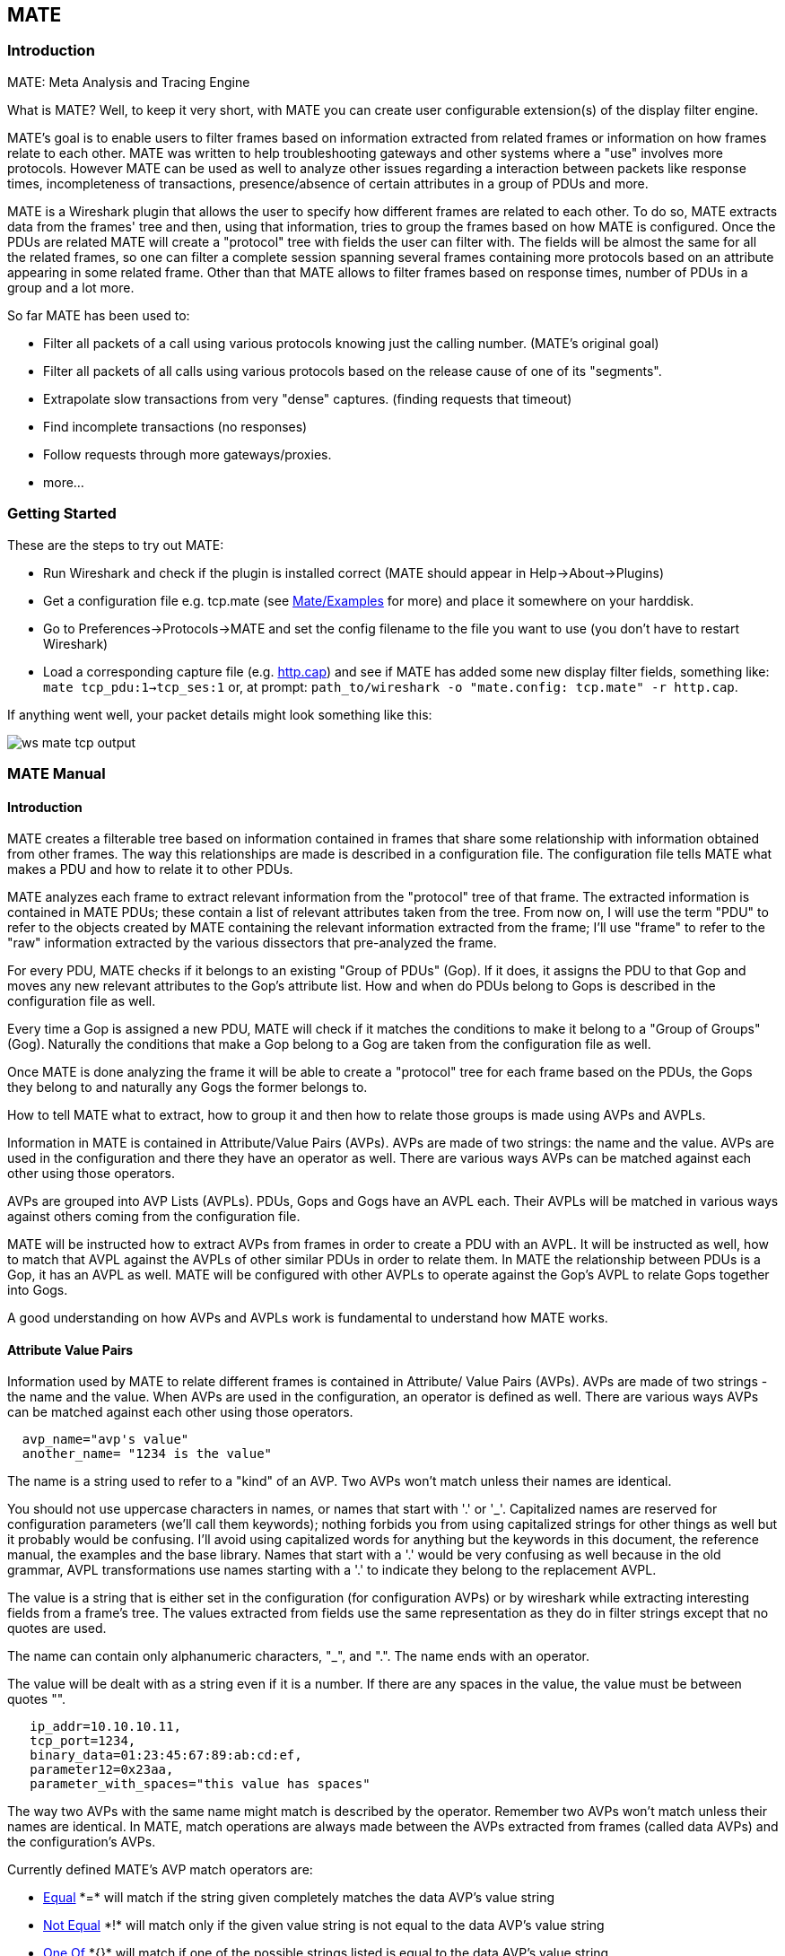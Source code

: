 [[ChMate]]

== MATE

[[ChMateIntroduction]]

=== Introduction

MATE: Meta Analysis and Tracing Engine

What is MATE? Well, to keep it very short, with MATE you can create user
configurable extension(s) of the display filter engine.

MATE's goal is to enable users to filter frames based on information extracted
from related frames or information on how frames relate to each other. MATE
was written to help troubleshooting gateways and other systems where a "use"
involves more protocols. However MATE can be used as well to analyze other
issues regarding a interaction between packets like response times,
incompleteness of transactions, presence/absence of certain attributes in a
group of PDUs and more.

MATE is a Wireshark plugin that allows the user to specify how different
frames are related to each other. To do so, MATE extracts data from the frames'
tree and then, using that information, tries to group the frames based on how
MATE is configured. Once the PDUs are related MATE will create a "protocol"
tree with fields the user can filter with. The fields will be almost the same
for all the related frames, so one can filter a complete session spanning
several frames containing more protocols based on an attribute appearing in
some related frame. Other than that MATE allows to filter frames based on
response times, number of PDUs in a group and a lot more.

So far MATE has been used to:

* Filter all packets of a call using various protocols knowing just the
calling number. (MATE's original goal)
* Filter all packets of all calls using various protocols based on the release
cause of one of its "segments".
* Extrapolate slow transactions from very "dense" captures. (finding requests
that timeout)
* Find incomplete transactions (no responses)
* Follow requests through more gateways/proxies.
* more...

[[ChMateGettingStarted]]

=== Getting Started

These are the steps to try out MATE:

* Run Wireshark and check if the plugin is installed correct (MATE should
appear in Help->About->Plugins)
* Get a configuration file e.g. tcp.mate (see
https://wiki.wireshark.org/Mate/Examples[Mate/Examples] for more) and place it
somewhere on your harddisk.
* Go to Preferences->Protocols->MATE and set the config filename to the file
you want to use (you don't have to restart Wireshark)
* Load a corresponding capture file (e.g.
https://wiki.wireshark.org/SampleCaptures/http.cap[http.cap]) and see if MATE
has added some new display filter fields, something like: `mate tcp_pdu:1->tcp_ses:1`
or, at prompt: `path_to/wireshark -o "mate.config: tcp.mate" -r http.cap`.

If anything went well, your packet details might look something like this:

image::wsug_graphics/ws-mate-tcp-output.png[]

[[ChMateManual]]

=== MATE Manual

==== Introduction

MATE creates a filterable tree based on information contained in frames that
share some relationship with information obtained from other frames. The way
this relationships are made is described in a configuration file. The
configuration file tells MATE what makes a PDU and how to relate it to other
PDUs.

MATE analyzes each frame to extract relevant information from the "protocol"
tree of that frame. The extracted information is contained in MATE PDUs;
these contain a list of relevant attributes taken from the tree. From now on, I
will use the term "PDU" to refer to the objects created by MATE containing the
relevant information extracted from the frame; I'll use "frame" to refer to the
"raw" information extracted by the various dissectors that pre-analyzed the frame.

For every PDU, MATE checks if it belongs to an existing "Group of PDUs" (Gop).
If it does, it assigns the PDU to that Gop and moves any new relevant attributes
to the Gop's attribute list. How and when do PDUs belong to Gops is described
in the configuration file as well.

Every time a Gop is assigned a new PDU, MATE will check if it matches the
conditions to make it belong to a "Group of Groups" (Gog). Naturally the
conditions that make a Gop belong to a Gog are taken from the configuration
file as well.

Once MATE is done analyzing the frame it will be able to create a "protocol"
tree for each frame based on the PDUs, the Gops they belong to and naturally any
Gogs the former belongs to.

How to tell MATE what to extract, how to group it and then how to relate those
groups is made using AVPs and AVPLs.

Information in MATE is contained in Attribute/Value Pairs (AVPs). AVPs are made
of two strings: the name and the value. AVPs are used in the configuration and
there they have an operator as well. There are various ways AVPs can be matched
against each other using those operators.

AVPs are grouped into AVP Lists (AVPLs). PDUs, Gops and Gogs have an AVPL each.
Their AVPLs will be matched in various ways against others coming from the
configuration file.

MATE will be instructed how to extract AVPs from frames in order to create a PDU
with an AVPL. It will be instructed as well, how to match that AVPL against the
AVPLs of other similar PDUs in order to relate them. In MATE the relationship
between PDUs is a Gop, it has an AVPL as well. MATE will be configured with other
AVPLs to operate against the Gop's AVPL to relate Gops together into Gogs.

A good understanding on how AVPs and AVPLs work is fundamental to understand how
MATE works.

[[AVP]]
==== Attribute Value Pairs

Information used by MATE to relate different frames is contained in Attribute/
Value Pairs (AVPs). AVPs are made of two strings - the name and the value. When
AVPs are used in the configuration, an operator is defined as well. There are
various ways AVPs can be matched against each other using those operators.

----
  avp_name="avp's value"
  another_name= "1234 is the value"
----

The name is a string used to refer to a "kind" of an AVP. Two AVPs won't match
unless their names are identical.

You should not use uppercase characters in names, or names that start with '.' or
'_'. Capitalized names are reserved for configuration parameters (we'll call them
keywords); nothing forbids you from using capitalized strings for other things as
well but it probably would be confusing. I'll avoid using capitalized words for
anything but the keywords in this document, the reference manual, the examples
and the base library. Names that start with a '.' would be very confusing as well
because in the old grammar, AVPL transformations use names starting with a '.' to
indicate they belong to the replacement AVPL.

The value is a string that is either set in the configuration (for configuration
AVPs) or by wireshark while extracting interesting fields from a frame's tree.
The values extracted from fields use the same representation as they do in filter
strings except that no quotes are used.

The name can contain only alphanumeric characters, "_", and ".". The name ends
with an operator.

The value will be dealt with as a string even if it is a number. If there are
any spaces in the value, the value must be between quotes "".

----
   ip_addr=10.10.10.11,
   tcp_port=1234,
   binary_data=01:23:45:67:89:ab:cd:ef,
   parameter12=0x23aa,
   parameter_with_spaces="this value has spaces"
----

The way two AVPs with the same name might match is described by the operator.
Remember two AVPs won't match unless their names are identical. In MATE, match
operations are always made between the AVPs extracted from frames (called data
AVPs) and the configuration's AVPs.

Currently defined MATE's AVP match operators are:

* <<Equal,Equal>> +*=*+ will match if the string given completely matches the data
AVP's value string
* <<NotEqual,Not Equal>> +*!*+ will match only if the given value string is not equal to
the data AVP's value string
* <<OneOf,One Of>> +*{}*+ will match if one of the possible strings listed is equal to
the data AVP's value string
* <<StartsWith,Starts With>> +*^*+ will match if the string given matches the first
characters of the data AVP's value string
* <<EndsWith,Ends With>> +*$*+ will match if the string given matches the last characters
of the data AVP's value string
* <<Contains,Contains>> +*~*+ will match if the string given matches any substring of the
data AVP's value string
* <<LowerThan,Lower Than>> +*<*+ will match if the data AVP's value string is semantically
lower than the string given
* <<HigherThan,Higher Than>> +*>*+ will match if the data AVP's value string is semantically
higher than the string given
* <<Exists,Exists>> +*?*+ (the ? can be ommited) will match as far as a data AVP of the
given name exists

==== AVP lists

An AVPL is a set of diverse AVPs that can be matched against other AVPLs. Every
PDU, Gop and Gog has an AVPL that contains the information regarding it. The
rules that MATE uses to group Pdus and Gops are AVPL operations.

There will never be two identical AVPs in a given AVPL. However, we can have
more than one AVP with the same name in an AVPL as long as their values are
different.

Some AVPL examples:
----
  ( addr=10.20.30.40, addr=192.168.0.1, tcp_port=21, tcp_port=32534, user_cmd=PORT, data_port=12344, data_addr=192.168.0.1 )
  ( addr=10.20.30.40, addr=192.168.0.1, channel_id=22:23, message_type=Setup, calling_number=1244556673 )
  ( addr=10.20.30.40, addr=192.168.0.1, ses_id=01:23:45:67:89:ab:cd:ef )
  ( user_id=pippo, calling_number=1244556673, assigned_ip=10.23.22.123 )
----

In MATE there are two types of AVPLs:

* data AVPLs that contain information extracted from frames.
* operation AVPLs that come from the configuration and are used to tell MATE how
to relate items based on their data AVPLs.

Data AVPLs can be operated against operation AVPLs in various ways:

* <<Loose,Loose Match>>: Will match if at least one of the AVPs of each AVPL
match. If it matches it will return an AVPL containing all AVPs from the operand
AVPL that did match the operator's AVPs.
* <<Every,"Every" Match>>: Will match if none of the AVPs of the operator AVPL
fails to match a present AVP in the operand AVPL, even if not all of the
operator's AVPs have a match. If it matches it will return an AVPL containing
all AVPs from the operand AVPL that did match one AVP in the operator AVPL.
* <<Strict,Strict Match>>: Will match if and only if every one of the operator's
AVPs have at least one match in the operand AVPL. If it matches it will return
an AVPL containing the AVPs from the operand that matched.
* There's also a <<Merge,Merge>> operation that is to be performed between AVPLs
where all the AVPs that don't exist in the operand AVPL but exist in the operand
will be added to the operand AVPL.
* Other than that there are <<Transform,Transformations>> - a combination
of a match AVPL and an AVPL to merge.

==== MATE Analysis

MATE's analysis of a frame is performed in three phases:

* In the first phase, MATE attempts to extract a MATE Pdu from the frame's
protocol tree. MATE will create a Pdu if MATE's config has a +Pdu+ declaration
whose +Proto+ is contained in the frame.

* In the second phase, if a Pdu has been extracted from the frame, MATE will try
to group it to other Pdus into a Gop (Group of Pdus) by matching the key
criteria given by a +Gop+ declaration. If there is no Gop yet with the key
criteria for the Pdu, MATE will try to create a new Gop for it if it matches the
+Start+ criterium given in the Gop declaration.

* In the third phase, if there's a Gop for the Pdu, MATE will try to group this
Gop with other Gops into a Gog (Group of Groups) using the criteria given by the
+Member+ criteria of a Gog declaration.

image::wsug_graphics/ws-mate-analysis.png[]

The extraction and matching logic comes from MATE's configuration; MATE's
configuration file is declared by the +mate.config+ preference. By default it is
an empty string which means: do not configure MATE.

The config file tells MATE what to look for in frames; How to make PDUs out of
it; How will PDUs be related to other similar PDUs into Gops; And how Gops
relate into Gogs.

The MATE configuration file is a list of declarations. There are 4 types of
declarations: +Transform+, +Pdu+, +Gop+ and +Gog+.

===== Mate's PDU's

MATE will look in the tree of every frame to see if there is useful data to
extract, and if there is, it will create one or more PDU objects containing the
useful information.

The first part of MATE's analysis is the "PDU extraction"; there are various
"Actions" that are used to instruct MATE what has to be extracted from the
current frame's tree into MATE's PDUs.

====== PDU data extraction

MATE will make a Pdu for each different proto field of Proto type present in the
frame. MATE will fetch from the field's tree those fields that are defined in
the <<Pdu>> declaration whose initial offset in the frame is within the
boundaries of the current Proto and those of the given Transport and Payload
statements.

----
Pdu dns_pdu Proto dns Transport ip {
    Extract addr From ip.addr;
    Extract dns_id From dns.id;
    Extract dns_resp From dns.flags.response;
};
----
MATE will make a Pdu for each different proto field of Proto type present in the
frame. MATE will fetch from the field's tree those fields that are defined in
the <<Pdu>> AVPL whose initial offset in the frame is within the boundaries of
the current Proto and those of the various assigned Transports.

image::wsug_graphics/ws-mate-dns_pane.png[]

Once MATE has found a +Proto+ field for which to create a Pdu from the frame it
will move backwards in the frame looking for the respective +Transport+ fields.
After that it will create AVPs named as each of those given in the rest of the
AVPL for every instance of the fields declared as its values.

image::wsug_graphics/ws-mate-dns_pdu.png[]

Sometimes we need information from more than one +Transport+ protocol. In that
case MATE will check the frame looking backwards to look for the various
+Transport+ protocols in the given stack. MATE will choose only the closest
transport boundary per "protocol" in the frame.

This way we'll have all Pdus for every +Proto+ that appears in a frame match its
relative transports.

----
Pdu isup_pdu Proto isup Transport mtp3/ip {
        Extract m3pc From mtp3.dpc;
        Extract m3pc From mtp3.opc;
        Extract cic From isup.cic;
        Extract addr From ip.addr;
        Extract isup_msg From isup.message_type;
};
----

image::wsug_graphics/ws-mate-isup_over_mtp3_over_ip.png[]

This allows to assign the right +Transport+ to the Pdu avoiding duplicate
transport protocol entries (in case of tunneled ip over ip for example).

----
Pdu ftp_pdu Proto ftp Transport tcp/ip {
        Extract addr From ip.addr;
        Extract port From tcp.port;
        Extract ftp_cmd From ftp.command;
};
----

image::wsug_graphics/ws-mate-ftp_over_gre.png[]

Other than the mandatory +Transport+ there is also an optional +Payload+
statement, which works pretty much as +Transport+ but refers to elements after
the +Proto+'s range. It is useful in those cases where the payload protocol
might not appear in a Pdu but nevertheless the Pdu belongs to the same category.

----
Pdu mmse_over_http_pdu Proto http Transport tcp/ip {

        Payload mmse;

        Extract addr From ip.addr;
        Extract port From tcp.port;
        Extract method From http.request.method;
        Extract content From http.content_type;
        Extract http_rq From http.request;
        Extract resp From http.response.code;
        Extract host From http.host;
        Extract trx From mmse.transaction_id;
        Extract msg_type From mmse.message_type;
        Extract notify_status From mmse.status;
        Extract send_status From mmse.response_status;
};
----

image::wsug_graphics/ws-mate-mmse_over_http.png[]

====== Conditions on which to create PDUs

There might be cases in which we won't want MATE to create a PDU unless some of
its extracted attributes meet or do not meet some criteria. For that we use the
+Criteria+ statements of the +Pdu+ declarations.

----
Pdu isup_pdu Proto isup Transport mtp3/ip {
    ...

   // MATE will create isup_pdu PDUs only when there is not a point code '1234'
   Criteria Reject Strict (m3pc=1234);
};

Pdu ftp_pdu Proto ftp Transport tcp/ip {
    ...

    // MATE will create ftp_pdu PDUs only when they go to port 21 of our ftp_server
    Criteria Accept Strict (addr=10.10.10.10, port=21);
};
----

The +Criteria+ statement is given an action (+Accept+ or +Reject+), a match mode
(+Strict+, +Loose+ or +Every+) and an AVPL against which to match the currently
extracted one.

====== Transforming the attributes of a PDU

Once the fields have been extracted into the Pdu's AVPL, MATE will apply any
declared transformation to it. The way transforms are applied and how they work
is described later on. However it's useful to know that once the AVPL for the
Pdu is created, it may be transformed before being analyzed. That way we can
massage the data to simplify the analysis.

====== MATE's PDU tree

Every successfully created Pdu will add a MATE tree to the frame dissection. If
the Pdu is not related to any Gop, the tree for the Pdu will contain just the
Pdu's info, if it is assigned to a Gop, the tree will also contain the Gop items,
and the same applies for the Gog level.

----
mate dns_pdu:1
    dns_pdu: 1
        dns_pdu time: 3.750000
        dns_pdu Attributes
            dns_resp: 0
            dns_id: 36012
            addr: 10.194.4.11
            addr: 10.194.24.35
----

The Pdu's tree contains some filterable fields

* +*mate.dns_pdu*+ will contain the number of the "dns_pdu" Pdu
* +*mate.dns_pdu.RelativeTime*+ will contain the time passed since the beginning
of the capture in seconds
* the tree will contain the various attributes of the Pdu as well, these will
all be strings (to be used in filters as "10.0.0.1", not as 10.0.0.1)
** mate.dns_pdu.dns_resp
** mate.dns_pdu.dns_id
** mate.dns_pdu.addr

===== Grouping Pdus together (Gop)

Once MATE has created the Pdus it passes to the Pdu analysis phase. During the
PDU analysis phase MATE will try to group Pdus of the same type into 'Groups of
Pdus' (aka *Gop*s) and copy some AVPs from the Pdu's AVPL to the Gop's AVPL.

image::wsug_graphics/ws-mate-pdu_analysis.png[]

====== What can belong to a Gop

Given a Pdu, the first thing MATE will do is to check if there is any Gop
declaration in the configuration for the given Pdu type. If so, it will use its
+*Match*+ AVPL to match it against the Pdu's AVPL; if they don't match, the
analysis phase is done. If there is a match, the AVPL is the Gop's candidate key
which will be used to search the Gop's index for the Gop to which to assign
the current PDU. If there is no such Gop and this Pdu does not match the
+*Start*+ criteria of a Gop declaration for the Pdu type, the Pdu will remain
unassigned and only the analysis phase will be done.

----
Gop ftp_ses On ftp_pdu Match (addr, addr, port, port);
Gop dns_req On dns_pdu Match (addr, addr, dns_id);
Gop isup_leg On isup_pdu Match (m3pc, m3pc, cic);
----

====== Start of a Gop

If there was a match, the candidate key will be used to search the Gop's index
to see if there is already a Gop matching the Gop's key the same way. If there
is such a match in the Gops collection, and the PDU doesn't match the +*Start*+
AVPL for its kind, the PDU will be assigned to the matching Gop. If it is a
+*Start*+ match, MATE will check whether or not that Gop has been already
stopped. If the Gop has been stopped, a new Gop will be created and will replace
the old one in the Gop's index.

----
Gop ftp_ses On ftp_pdu Match (addr, addr, port, port) {
    Start (ftp_cmd=USER);
};

Gop dns_req On dns_pdu Match (addr, addr, dns_id) {
    Start (dns_resp=0);
};

Gop isup_leg On isup_pdu Match (m3pc, m3pc, cic) {
    Start (isup_msg=1);
};
----

If no +*Start*+ is given for a Gop, a Pdu whose AVPL matches an existing Gog's
key will act as the start of a Gop.

====== What goes into the Gop's AVPL

Once we know a Gop exists and the Pdu has been assigned to it, MATE will copy
into the Gop's AVPL all the attributes matching the key plus any AVPs of the
Pdu's AVPL matching the +*Extra*+ AVPL.

----
Gop ftp_ses On ftp_pdu Match (addr, addr, port, port) {
    Start (ftp_cmd=USER);
    Extra (pasv_prt, pasv_addr);
};

Gop isup_leg On isup_pdu Match (m3pc, m3pc, cic) {
    Start (isup_msg=1);
    Extra (calling, called);
};
----

====== End of a Gop

Once the Pdu has been assigned to the Gop, MATE will check whether or not the
Pdu matches the +*Stop*+, if it happens, MATE will mark the Gop as stopped. Even
after stopped, a Gop may get assigned new Pdus matching its key, unless such
Pdu matches +*Start*+. If it does, MATE will instead create a new Gop starting
with that Pdu.

----
Gop ftp_ses On ftp_pdu Match (addr, addr, port, port) {
    Start (ftp_cmd=USER);
    Stop (ftp_cmd=QUIT); // The response to the QUIT command will be assigned to the same Gop
    Extra (pasv_prt, pasv_addr);
};

Gop dns_req On dns_pdu Match (addr, addr, dns_id) {
    Start (dns_resp=0);
    Stop (dns_resp=1);
};

Gop isup_leg On isup_pdu Match (m3pc, m3pc, cic) {
    Start (isup_msg=1); // IAM
    Stop (isup_msg=16); // RLC
    Extra (calling, called);
};
----

If no +*Stop*+ criterium is stated for a given Gop, the Gop will be stopped as
soon as it is created. However, as with any other Gop, Pdus matching the Gop's
key will still be assigned to the Gop unless they match a +*Start*+ condition,
in which case a new Gop using the same key will be created.

===== Gop's tree

For every frame containing a Pdu that belongs to a Gop, MATE will create a tree
for that Gop.

The example below represents the tree created by the +dns_pdu+ and +dns_req+
examples.

----
...
mate dns_pdu:6->dns_req:1
    dns_pdu: 6
        dns_pdu time: 2.103063
        dns_pdu time since begining of Gop: 2.103063
        dns_req: 1
            dns_req Attributes
                dns_id: 36012
                addr: 10.194.4.11
                addr: 10.194.24.35
            dns_req Times
                dns_req start time: 0.000000
                dns_req hold time: 2.103063
                dns_req duration: 2.103063
            dns_req number of PDUs: 2
                Start PDU: in frame 1
                Stop PDU: in frame 6 (2.103063 : 2.103063)
        dns_pdu Attributes
            dns_resp: 1
            dns_id: 36012
            addr: 10.194.4.11
            addr: 10.194.24.35
----

Other than the pdu's tree, this one contains information regarding the
relationship between the Pdus that belong to the Gop. That way we have:

* mate.dns_req which contains the id of this dns_req Gop. This will be present
in frames that belong to dns_req Gops.
* mate.dns_req.dns_id and mate.dns_req.addr which represent the values of the
attributes copied into the Gop.
* the timers of the Gop
** mate.dns_req.StartTime time (in seconds) passed since beginning of capture
until Gop's start.
** mate.dns_req.Time time passed between the start Pdu and the stop Pdu assigned
to this Gop (only created if a Stop criterion has been declared for the Gop and
a matching Pdu has arrived).
** mate.dns_req.Duration time passed between the start Pdu and the last Pdu
assigned to this Gop.
* mate.dns_req.NumOfPdus the number of Pdus that belong to this Gop
** a filterable list of frame numbers of the pdus of this Gop

====== Gop's timers

Note that there are two "timers" for a Gop:

* *Time*, which is defined only for Gops that have been Stopped, and gives the
time passed between the +*Start*+ and the +*Stop*+ Pdus.
* *Duration*, which is defined for every Gop regardles of its state, and give
the time passed between its +*Start*+ Pdu and the last Pdu that was assigned to
that Gop.

So:

* we can filter for Pdus that belong to Gops that have been Stopped with
*mate.xxx.Time*
* we can filter for Pdus that belong to unstopped Gops with *mate.xxx &&
mate.xxx.Time*
* we can filter for Pdus that belong to stopped Gops using *mate.xxx.Duration*
* we can filter for Pdus that belong to Gops that have taken more (or less) time
that 0.5s to complete with *mate.xxx.Time > 0.5* (you can try these also as
color filters to find out when response times start to grow)

===== Grouping Gops together (Gog)

When Gops are created, or whenever their AVPL changes, Gops are (re)analyzed to
check if they match an existent group of groups (Gog) or can create a new one.
The Gop analysis is divided into two phases. In the first phase, the still
unassigned Gop is checked to verify whether it belongs to an already existing
Gog or may create a new one. The second phase eventually checks the Gog and
registers its keys in the Gogs index.

image::wsug_graphics/ws-mate-gop_analysis.png[]

There are several reasons for the author to believe that this feature needs to
be reimplemented, so probably there will be deep changes in the way this is done
in the near future. This section of the documentation reflects the version of
MATE as of wireshark 0.10.9; in future releases this will change.

====== Declaring a Group Of Groups

The first thing we have to do configuring a Gog is to tell MATE that it exists.

----
Gog web_use {
   ...
};
----

====== Telling MATE what could be a Gog member

Then we have to tell MATE what to look for a match in the candidate Gops.

----
Gog web_use {
    Member http_ses (host);
    Member dns_req (host);
};
----

====== Getting interesting data into the Gop

Most often, also other attributes than those used for matching would be
interesting. In order to copy from Gop to Gog other interesting attributes, we
might use +*Extra*+ like we do for Gops.

----
Gog web_use {
    ...
    Extra (cookie);
};
----

====== Gog's tree

----
mate http_pdu:4->http_req:2->http_use:1
    http_pdu: 4
        http_pdu time: 1.309847
        http_pdu time since begining of Gop: 0.218930
        http_req: 2
            ... (the gop's tree for http_req: 2) ..
        http_use: 1
            http_use Attributes
                host: www.example.com
            http_use Times
                http_use start time: 0.000000
                http_use duration: 1.309847
            number of GOPs: 3
                dns_req: 1
                    ... (the gop's tree for dns_req: 1) ..
                http_req: 1
                    ... (the gop's tree for http_req: 1) ..
                http_req of current frame: 2
----

We can filter on:

* *mate.http_use.Duration* time elapsed between the first frame of a Gog and the last one assigned to it.
* the attributess passed to the Gog
** *mate.http_use.host*

===== AVPL Transforms

A Transform is a sequence of Match rules optionally completed with modification
of the match result by an additional AVPL. Such modification may be an Insert
(merge) or a Replace. Transforms can be used as helpers to manipulate an item's
AVPL before it is processed further. They come to be very helpful in several
cases.

====== Syntax

AVPL Transformations are declared in the following way:

----
 Transform name {
   Match [Strict|Every|Loose] match_avpl [Insert|Replace] modify_avpl ;
   ...
 };
----

The *name* is the handle to the AVPL transformation. It is used to refer to the
transform when invoking it later.

The +*Match*+ declarations instruct MATE what and how to match against the data
AVPL and how to modify the data AVPL if the match succeeds. They will be
executed in the order they appear in the config file whenever they are invoked.

The optional match mode qualifier (+*Strict*+, +*Every*+, or +*Loose*+) is used
to choose the match mode as explained above; +*Strict*+ is a default value which
may be omitted.

The optional modification mode qualifier instructs MATE how the modify AVPL
should be used:

* the default value +*Insert*+ (which may be omitted) causes the +*modify_avpl*+
to be *merged* to the existing data AVPL,
* the +*Replace*+ causes all the matching AVPs from the data AVPL to be
*replaced* by the +*modify_avpl*+.

The +*modify_avpl*+ may be an empty one; this comes useful in some cases for
both +*Insert*+ and +*Replace*+ modification modes.

Examples:

----
 Transform insert_name_and {
   Match Strict (host=10.10.10.10, port=2345) Insert (name=JohnDoe);
};
----

adds name=JohnDoe to the data AVPL if it contains host=10.10.10.10 *and*
port=2345

----
Transform insert_name_or {
   Match Loose (host=10.10.10.10, port=2345) Insert (name=JohnDoe);
};
----

adds name=JohnDoe to the data AVPL if it contains host=10.10.10.10 *or*
port=2345

----
Transform replace_ip_address {
   Match (host=10.10.10.10) Replace (host=192.168.10.10);
};
----

replaces the original host=10.10.10.10 by host=192.168.10.10

----
Transform add_ip_address {
   Match (host=10.10.10.10) (host=192.168.10.10);
};
----

adds (inserts) host=192.168.10.10 to the AVPL, keeping the original
host=10.10.10.10 in it too

----
 Transform replace_may_be_surprising {
   Match Loose (a=aaaa, b=bbbb) Replace (c=cccc, d=dddd);
 };
----

gives the following results:

* (a=aaaa, b=eeee) gets transformed to (b=eeee, c=cccc, d=dddd) because a=aaaa
did match so it got replaced while b=eeee did not match so it has been left
intact,
* (a=aaaa, b=bbbb) gets transformed to (c=cccc, d=dddd) because both a=aaaa and
b=bbbb did match.

====== Usage

Once declared, Transforms can be added to the declarations of PDUs, Gops or
Gogs. This is done by adding the +*Transform name_list*+ statement to the
declaration:

----
Pdu my_proto_pdu Proto my_proto Transport ip {
    Extract addr From ip.addr;
    ...
    Transform my_pdu_transform[, other_pdu_transform[, yet_another_pdu_transform]];
};
----

* In case of PDU, the list of transforms is applied against the PDU's AVPL
after its creation.
* In case of Gop and Gog, the list of transforms is applied against their
respective AVPLs when they are created and every time they change.

===== Operation

image::wsug_graphics/ws-mate-transform.png[]

* A list of previously declared Transforms may be given to every Item (Pdu, Gop,
or Gog), using the Transform statement.
* Every time the AVPL of an item changes, it will be operated against *all* the
Transforms on the list given to that item. The Transforms on the list are
applied left to right.
* Inside each of the Transforms, the item's AVPL will be operated against the
Transform's Match clauses starting from the topmost one, until all have been
tried or until one of them succeeds.

MATE's Transforms can be used for many different things, like:

====== Multiple Start/Stop conditions for a Gop

Using +*Transforms*+ we can add more than one start or stop condition to a Gop.

----
Transform start_cond {
  Match (attr1=aaa,attr2=bbb) (msg_type=start);
  Match (attr3=www,attr2=bbb) (msg_type=start);
  Match (attr5^a) (msg_type=stop);
  Match (attr6$z) (msg_type=stop);
};

Pdu pdu ... {
  ...
  Transform start_cond;
}

Gop gop ... {
  Start (msg_type=start);
  Stop (msg_type=stop);
  ...
}
----

====== Marking Gops and Gogs to filter them easily

----
Transform marks {
  Match (addr=10.10.10.10, user=john) (john_at_host);
  Match (addr=10.10.10.10, user=tom) (tom_at_host);
}

...

Gop my_gop ... {
  ...
  Transform marks;
}
----

After that we can use a display filter *mate.gop.john_at_host* or
*mate.gop.tom_at_host*

====== Adding direction knowledge to MATE

----
Transform direction_as_text {
  Match (src=192.168.0.2, dst=192.168.0.3) Replace (direction=from_2_to_3);
  Match (src=192.168.0.3, dst=192.168.0.2) Replace (direction=from_3_to_2);
};

Pdu my_pdu Proto my_proto Transport tcp/ip {
  Extract src From ip.src;
  Extract dst From ip.dst;
  Extract addr From ip.addr;
  Extract port From tcp.port;
  Extract start From tcp.flags.syn;
  Extract stop From tcp.flags.fin;
  Extract stop From tcp.flags.rst;
  Transform direction_as_text;
}

Gop my_gop On my_pdu Match (addr,addr,port,port) {
  ...
  Extra (direction);
}
----

====== NAT

NAT can create problems when tracing, but we can easily worked around it by
Transforming the NATed IP address and the Ethernet address of the router into
the non-NAT address:

----
Transform denat {
  Match (addr=192.168.0.5, ether=01:02:03:04:05:06) Replace (addr=123.45.67.89);
  Match (addr=192.168.0.6, ether=01:02:03:04:05:06) Replace (addr=123.45.67.90);
  Match (addr=192.168.0.7, ether=01:02:03:04:05:06) Replace (addr=123.45.67.91);
}

Pdu my_pdu Proto my_proto transport tcp/ip/eth {
  Extract ether From eth.addr;
  Extract addr From ip.addr;
  Extract port From tcp.port;
  Transform denat;
}
----

==== About MATE

MATE was originally written by Luis Ontanon, a Telecomunications systems
troubleshooter, as a way to save time filtering out the packets of a single call
from huge capture files using just the calling number. Later he used the time he
had saved to make it flexible enough to work with protocols other than the ones
he was directly involved with.

[[ChMateConfigurationTutorial]]

=== MATE's configuration tutorial

We'll show a MATE configuration that first creates Gops for every DNS and HTTP
request, then it ties the Gops together in a Gop based on the host. Finally
we'll separate into different Gogs request coming from different users.

With this MATE configuration loaded we can:

* use *mate.http_use.Duration > 5.5* to filter frames based on the time it takes
to load a complete page from the DNS request to resolve its name until the last
image gets loaded.
* use *mate.http_use.client == "10.10.10.20" && mate.http_use.host == "www.example.com"*
to isolate DNS and HTTP packets related to a visit of a certain user.
* use *mate.http_req.Duration > 1.5* to filter all the packets of HTTP requests
that take more than 1.5 seconds to complete.

The complete config file is here:
https://wiki.wireshark.org/Mate/Examples?action=AttachFile&do=view&target=web.mate[web.mate]

Note: for this example I used _dns.qry.name_ which is defined since Wireshark
version 0.10.9. Supposing you have a mate plugin already installed you can test
it with the current Wireshark version.

==== A Gop for DNS requests

First we'll tell MATE how to create a Gop for each DNS request/response.

MATE needs to know what makes a DNS PDU. We describe it this using a Pdu
declaration:

----
Pdu dns_pdu Proto dns Transport ip {
  Extract addr From ip.addr;
  Extract dns_id From dns.id;
  Extract dns_resp From dns.flags.response;
};
----

Using +*Proto dns*+ we tell MATE to create Pdus every time it finds *dns*. Using
+*Transport ip*+ we inform MATE that some of the fields we are interested are
in the *ip* part of the frame. Finally, we tell MATE to import _ip.addr_ as
+*addr*+, _dns.id_ as +*dns_id*+ and _dns.flags.response_ as +*dns_resp*+.

Once we've told MATE how to extract +*dns_pdus*+ we'll tell it how to match
requests and responses and group them into a Gop. For this we'll use a +*Gop*+
declaration to define the Gop, and then, +*Start*+ and +*Stop*+ statements to
tell it when the Gop starts and ends.

----
Gop dns_req On dns_pdu Match (addr,addr,dns_id) {
  Start (dns_resp=0);
  Stop (dns_resp=1);
};
----

Using the *Gop* declaration we tell MATE that the *Name* of the Gop is _dns_req_,
that _dns_pdus_ can become members of the Gop, and what is the key used to match
the Pdus to the Gop.

The key for this Gop is _"addr, addr, dns_id"_. That means that in order to
belong to the same Gop, _dns_pdus_ have to have both addresses and the
_request id_ identical. We then instruct MATE that a _dns_req_ starts whenever
a _dns_pdu_ matches _"dns_resp=0"_ and that it stops when another _dns_pdu_
matches _"dns_resp=1"_.

At this point, if we open a capture file using this configuration, we are able
to use a display filter *mate.dns_req.Time > 1* to see only the packets of
DNS requests that take more than one second to complete.

We can use a display filter *mate.dns_req && ! mate.dns_req.Time* to find
requests for which no response was given. *mate.xxx.Time* is set only for Gops
that have being stopped.

==== A Gop for HTTP requests

This other example creates a Gop for every HTTP request.

----
Pdu http_pdu Proto http Transport tcp/ip {
  Extract addr From ip.addr;
  Extract port From tcp.port;
  Extract http_rq From http.request.method;
  Extract http_rs From http.response;
  DiscardPduData true;
};

Gop http_req On http_pdu Match (addr, addr, port, port) {
  Start (http_rq);
  Stop (http_rs);
};
----

So, if we open a capture using this configuration

* filtering with *mate.http_req.Time > 1* will give all the requests where the
response header takes more than one second to come
* filtering with *mate.http_req.Duration > 1.5* will show those request that
take more than 1.5 seconds to complete.

You have to know that *mate.xxx.Time* gives the time in seconds between the pdu
matching the GopStart and the Pdu matching the GopStop (yes, you can create
timers using this!). On the other hand, *mate.xxx.Duration* gives you the time
passed between the GopStart and the last pdu assigned to that Gop regardless
whether it is a stop or not. After the GopStop, Pdus matching the Gop's Key will
still be assigned to the same Gop as far as they don't match the GopStart, in
which case a new Gop with the same key will be created.

==== Getting DNS and HTTP together into a Gog

We'll tie together to a single Gog all the http packets belonging to requests
and responses to a certain host and the dns request and response used to resolve
its domain name using the Pdu and Gop definitions of the previous examples

To be able to group DNS and HTTP requests together, we need to import into the
Pdus and Gops some part of information that both those protocols share. Once the
Pdus and Gops have been defined, we can use +*Extract*+ (for Pdus) and
+*Extract*+ (for Gops) statements to tell MATE what other protocol fields are to
be added to Pdus' and Gops' AVPLs. We add the following statements to the
appropriate declarations:

----
Extract host From http.host; // to Pdu http_pdu as the last Extract in the list
Extra (host); // to Gop http_req after the Stop

Extract host From dns.qry.name; // to Pdu dns_pdu as the last Extract in the list
Extra (host); // to Gop dns_req after the Stop
----

Here we've told MATE to import _http.host_ into +*http_pdu*+ and _dns.qry.name_
into +*dns_pdu*+ as +*host*+. We also have to tell MATE to copy the +*host*+
attribute from the Pdus to the Gops, we do this using +*Extra*+.

Once we've got all the data we need in Pdus and Gops, we tell MATE what makes
different Gops belong to a certain Gog.

----
Gog http_use {
  Member http_req (host);
  Member dns_req (host);
  Expiration 0.75;
};
----

Using the +*Gog*+ declaration we tell MATE to define a Gog type +*Named*+
_http_use_ whose expiration is 0.75 seconds after all the Gops that belong to it
had been stopped. After that time, an eventual new Gop with the same key match
will create a new Gog instead of been added to the previous Gog.

Using the +*Member*+ statements we tell MATE that *http_req*s with the same
*host* belong to the same Gog, same thing for *dns_req*s.

So far we have instructed mate to group every packet related to sessions towards
a certain host. At this point if we open a capture file and:

* a display filter *mate.http_use.Duration > 5* will show only those requests
that have taken more than 5 seconds to complete starting from the DNS request
and ending with the last packet of the http responses.

* a display filter *mate.http_use.host == "www.w3c.org"* will show all the
packets (both DNS and HTTP) related to the requests directed to www.w3c.org

==== Separating requests from multiple users

"Houston: we've had a problem here."

This configuration works fine if used for captures taken at the client's side
but deeper in the network we'd got a real mess. Requests from many users get
mixed together into +*http_uses*+. Gogs are created and stopped almost randomly
(depending on the timing in which Gops start and stop). How do we get requests
from individual users separated from each other?

MATE has a tool that can be used to resolve this kind of grouping issues. This
tool are the +*Transforms*+. Once defined, they can be applied against Pdus,
Gops and Gogs and they might replace or insert more attributes based on what's
there. We'll use them to create an attribute named client, using which we'll
separate different requests.

For DNS we need the ip.src of the request moved into the Gop only from the DNS
request.

So we first tell MATE to import ip.src as client:

----
Extract client From ip.src;
----

Next, we tell MATE to replace ( *dns_resp=1, client* ) with just *dns_resp=1* in
the Pdu. That way, we'll keep the attribute *client* only in the DNS request
Pdus (i.e. packets coming from the client).To do so, we have to add a
+*Transform*+ declaration (in this case, with just one clause) before the Pdu
declaration which uses it:

----
Transform rm_client_from_dns_resp {
  Match (dns_resp=1, client) Replace (dns_resp=1);
};
----

Next, we invoke the transform by adding the following line after the +*Extract*+
list of the dns_pdu Pdu:

----
  Transform rm_client_from_dns_resp;
----

HTTP is a little trickier. We have to remove the attribute carrying ip.src from
both the response and the "continuations" of the response, but as there is
nothing to filter on for the continuations, we have to add a fake attribute
first. And then we have to remove client when the fake attribute appears.
This is possible due to the fact that the +*Match*+ clauses in the +*Transform*+
are executed one by one until one of them succeeds. First, we declare another
two +*Transforms*+:

----
Transform rm_client_from_http_resp1 {
  Match (http_rq); //first match wins so the request won't get the not_rq attribute inserted
  Match Every (addr) Insert (not_rq); //this line won't be evaluated if the first one matched so not_rq won't be inserted to requests
};

Transform rm_client_from_http_resp2 {
  Match (not_rq, client) Replace (); //replace "client and not_rq" with nothing (will happen only in the response and eventual parts of it)
};
----

Next, we add another +*Extract*+ statement to the +*http_pdu*+ declaration, and
apply both +*Transforms*+ declared above in a proper order:

----
  Extract client From ip.src;
  Transform rm_client_from_http_resp1, rm_client_from_http_resp2;
----

In MATE, all the +*Transform*+s listed for an item will be evaluated, while
inside a single +*Transform*+, the evaluation will stop at the first successful
+*Match*+ clause. That's why we first just match _http_rq_ to get out of the
first sequence before adding the _not_rq_ attribute. Then we apply the second
+*Transform*+ which removes both _not_rq_ and _client_ if both are there. Yes,
+*Transform*+s are cumbersome, but they are very useful.

Once we got all what we need in the Pdus, we have to tell MATE to copy the
attribute _client_ from the Pdus to the respective Gops, by adding client to
+*Extra*+ lists of both Gop declarations:

----
Extra (host, client);
----

On top of that, we need to modify the old declarations of Gop key to new ones
that include both _client_ and _host_. So we change the Gog *Member*
declarations the following way:

----
  Member http_req (host, client);
  Member dns_req (host, client);
----

Now we got it, every "usage" gets it's own Gog.

[[ChMateConfigurationExamples]]

=== MATE configuration examples

The following is a collection of various configuration examples for MATE. Many
of them are useless because the "conversations" facility does a better job.
Anyway they are meant to help users understanding how to configure MATE.

==== TCP session

The following example creates a GoP out of every TCP session.

----
Pdu tcp_pdu Proto tcp Transport ip {
    Extract addr From ip.addr;
    Extract port From tcp.port;
    Extract tcp_start From tcp.flags.syn;
    Extract tcp_stop From tcp.flags.reset;
    Extract tcp_stop From tcp.flags.fin;
};

Gop tcp_ses On tcp_pdu Match (addr, addr, port, port) {
    Start (tcp_start=1);
    Stop (tcp_stop=1);
};

Done;
----

This probably would do fine in 99.9% of the cases but 10.0.0.1:20->10.0.0.2:22 and 10.0.0.1:22->10.0.0.2:20 would both fall into the same gop if they happen to overlap in time.

* filtering with *mate.tcp_ses.Time > 1* will give all the sessions that last less than one second
* filtering with *mate.tcp_ses.NumOfPdus < 5* will show all tcp sessions that have less than 5 packets.
* filtering with *mate.tcp_ses.Id == 3* will show all the packets for the third tcp session MATE has found

==== a Gog for a complete FTP session

This configuration allows to tie a complete passive ftp session (including the
data transfer) in a single Gog.

----
Pdu ftp_pdu Proto ftp Transport tcp/ip {
        Extract ftp_addr From ip.addr;
        Extract ftp_port From tcp.port;
        Extract ftp_resp From ftp.response.code;
        Extract ftp_req From ftp.request.command;
        Extract server_addr From ftp.passive.ip;
        Extract server_port From ftp.passive.port;

        LastPdu;
};

Pdu ftp_data_pdu Proto ftp-data Transport tcp/ip{
        Extract server_addr From ip.src;
        Extract server_port From tcp.srcport;

};

Gop ftp_data On ftp_data_pdu (server_addr, server_port) {
        Start (server_addr);
};

Gop ftp_ctl On ftp_pdu (ftp_addr, ftp_addr, ftp_port, ftp_port) {
        Start (ftp_resp=220);
        Stop (ftp_resp=221);
        Extra (server_addr, server_port);
};

Gog ftp_ses {
        Member ftp_ctl (ftp_addr, ftp_addr, ftp_port, ftp_port);
        Member ftp_data (server_addr, server_port);
};

Done;
----

Note: not having anything to distinguish between ftp-data packets makes this
config to create one Gop for every ftp-data packet instead of each transfer.
Pre-started Gops would avoid this.

==== using RADIUS to filter SMTP traffic of a specific user

Spying on people, in addition to being immoral, is illegal in many countries.
This is an example meant to explain how to do it not an invitation to do so.
It's up to the police to do this kind of job when there is a good reason to do
so.

----
Pdu radius_pdu On radius Transport udp/ip {
    Extract addr From ip.addr;
    Extract port From udp.port;
    Extract radius_id From radius.id;
    Extract radius_code From radius.code;
    Extract user_ip From radius.framed_addr;
    Extract username From radius.username;
}

Gop radius_req On radius_pdu (radius_id, addr, addr, port, port) {
    Start (radius_code {1|4|7} );
    Stop (radius_code {2|3|5|8|9} );
    Extra (user_ip, username);
}

// we define the smtp traffic we want to filter
Pdu user_smtp Proto smtp Transport tcp/ip {
    Extract user_ip From ip.addr;
    Extract smtp_port From tcp.port;
    Extract tcp_start From tcp.flags.syn;
    Extract tcp_stop From tcp.flags.reset;
}

Gop user_smtp_ses On user_smtp (user_ip, user_ip, smtp_port!25) {
    Start (tcp_start=1);
    Stop (tcp_stop=1);
}

// with the following group of groups we'll group toghether the radius and the smtp
// we set a long expiration to avoid the session expire on long pauses.
Gog user_mail {
    Expiration 1800;
    Member radius_req (user_ip);
    Member user_smtp_ses (user_ip);
    Extra (username);
}

Done;
----

Filtering the capture file with *mate.user_mail.username == "theuser"* will
filter the radius packets and smtp traffic for _"theuser"_.

==== H323 Calls

This configuration will create a Gog out of every call.

----
Pdu q931 Proto q931 Transport ip {
        Extract addr From ip.addr;
        Extract call_ref From q931.call_ref;
        Extract q931_msg From q931.message_type;
        Extract calling From q931.calling_party_number.digits;
        Extract called From q931.called_party_number.digits;
        Extract guid From h225.guid;
        Extract q931_cause From q931.cause_value;
};

Gop q931_leg On q931 Match (addr, addr, call_ref) {
        Start (q931_msg=5);
        Stop (q931_msg=90);
        Extra (calling, called, guid, q931_cuase);
};

Pdu ras Proto h225.RasMessage Transport ip {
        Extract addr From ip.addr;
        Extract ras_sn From h225.requestSeqNum;
        Extract ras_msg From h225.RasMessage;
        Extract guid From h225.guid;
};

Gop ras_req On ras Match (addr, addr, ras_sn) {
        Start (ras_msg {0|3|6|9|12|15|18|21|26|30} );
        Stop (ras_msg {1|2|4|5|7|8|10|11|13|14|16|17|19|20|22|24|27|28|29|31});
        Extra (guid);
};

Gog call {
        Member ras_req (guid);
        Member q931_leg (guid);
        Extra (called,calling,q931_cause);
};

Done;
----

with this we can:

* filter all signalling for a specific caller: *mate.call.caller == "123456789"*
* filter all signalling for calls with a specific release cause: *mate.call.q931_cause == 31*
* filter all signalling for very short calls: *mate.q931_leg.Time < 5*

==== MMS

With this example, all the components of an MMS send or receive will be tied
into a single Gog. Note that this example uses the +*Payload*+ clause because
MMS delivery uses MMSE over either HTTP or WSP. As it is not possible to relate
the retrieve request to a response by the means of MMSE only (the request is
just an HTTP GET without any MMSE), a Gop is made of HTTP Pdus but MMSE data
need to be extracted from the bodies.

----
## WARNING: this example has been blindly translated from the "old" MATE syntax
## and it has been verified that Wireshark accepts it. However, it has not been
## tested against any capture file due to lack of the latter.

Transform rm_client_from_http_resp1 {
        Match (http_rq);
        Match Every (addr) Insert (not_rq);
};

Transform rm_client_from_http_resp2 {
        Match (not_rq,ue) Replace ();
};

Pdu mmse_over_http_pdu Proto http Transport tcp/ip {
        Payload mmse;
        Extract addr From ip.addr;
        Extract port From tcp.port;
        Extract http_rq From http.request;
        Extract content From http.content_type;
        Extract resp From http.response.code;
        Extract method From http.request.method;
        Extract host From http.host;
        Extract content From http.content_type;
        Extract trx From mmse.transaction_id;
        Extract msg_type From mmse.message_type;
        Extract notify_status From mmse.status;
        Extract send_status From mmse.response_status;
        Transform rm_client_from_http_resp1, rm_client_from_http_resp2;
};

Gop mmse_over_http On mmse_over_http_pdu Match (addr, addr, port, port) {
        Start (http_rq);
        Stop (http_rs);
        Extra (host, ue, resp, notify_status, send_status, trx);
};

Transform mms_start {
        Match Loose() Insert (mms_start);
};

Pdu mmse_over_wsp_pdu Proto wsp Transport ip {
        Payload mmse;
        Extract trx From mmse.transaction_id;
        Extract msg_type From mmse.message_type;
        Extract notify_status From mmse.status;
        Extract send_status From mmse.response_status;
        Transform mms_start;
};

Gop mmse_over_wsp On mmse_over_wsp_pdu Match (trx) {
        Start (mms_start);
        Stop (never);
        Extra (ue, notify_status, send_status);
};

Gog mms {
        Member mmse_over_http (trx);
        Member mmse_over_wsp (trx);
        Extra (ue, notify_status, send_status, resp, host, trx);
        Expiration 60.0;
};
----

[[ChMateConfigurationLibrary]]

=== MATE's configuration library

The MATE library (will) contains GoP definitions for several protocols. Library
protocols are included in your MATE config using: ++*Action=Include;
Lib=proto_name;*++.

For Every protocol with a library entry, we'll find defined what from the PDU is
needed to create a GoP for that protocol, eventually any criteria and the very
essential GoP definition (i.e. ++*GopDef*++, +*GopStart*+ and +*GopStop*+).

[NOTE]
====
It seems that this code is written in the old syntax of MATE. So far it has not
been transcribed into the new format. It may still form the basis to recreate
these in the new format.
====

==== General use protocols

===== TCP

It will create a GoP for every TCP session, If it is used it should be the last
one in the list. And every other proto on top of TCP should be declared with
+*Stop=TRUE;*+ so the a TCP PDU is not created where we got already one going on.

----
   Action=PduDef; Name=tcp_pdu; Proto=tcp; Transport=ip; addr=ip.addr; port=tcp.port; tcp_start=tcp.flags.syn; tcp_stop=tcp.flags.fin; tcp_stop=tcp.flags.reset;
   Action=GopDef; Name=tcp_session; On=tcp_pdu; addr; addr; port; port;
   Action=GopStart; For=tcp_session; tcp_start=1;
   Action=GopStop; For=tcp_session; tcp_stop=1;
----

===== DNS

will create a GoP containing every request and it's response (eventually
retransmissions too).

----
Action=PduDef; Name=dns_pdu; Proto=dns; Transport=udp/ip; addr=ip.addr; port=udp.port; dns_id=dns.id; dns_rsp=dns.flags.response;

Action=GopDef; Name=dns_req; On=dns_pdu; addr; addr; port!53; dns_id;
Action=GopStart; For=dns_req; dns_rsp=0;
Action=GopStop; For=dns_req; dns_rsp=1;
----

===== RADIUS

A Gop for every transaction.

----
Action=PduDef; Name=radius_pdu; Proto=radius; Transport=udp/ip; addr=ip.addr; port=udp.port; radius_id=radius.id; radius_code=radius.code;

Action=GopDef; Name=radius_req; On=radius_pdu; radius_id; addr; addr; port; port;
Action=GopStart; For=radius_req; radius_code|1|4|7;
Action=GopStop; For=radius_req; radius_code|2|3|5|8|9;
----

===== RTSP

----
Action=PduDef; Name=rtsp_pdu; Proto=rtsp; Transport=tcp/ip; addr=ip.addr; port=tcp.port; rtsp_method=rtsp.method;
Action=PduExtra; For=rtsp_pdu; rtsp_ses=rtsp.session; rtsp_url=rtsp.url;

Action=GopDef; Name=rtsp_ses; On=rtsp_pdu; addr; addr; port; port;
Action=GopStart; For=rtsp_ses; rtsp_method=DESCRIBE;
Action=GopStop; For=rtsp_ses; rtsp_method=TEARDOWN;
Action=GopExtra; For=rtsp_ses; rtsp_ses; rtsp_url;
----

==== VoIP/Telephony

Most protocol definitions here will create one Gop for every Call Leg unless
stated.

===== ISUP

----
Action=PduDef; Name=isup_pdu; Proto=isup; Transport=mtp3; mtp3pc=mtp3.dpc; mtp3pc=mtp3.opc; cic=isup.cic; isup_msg=isup.message_type;

Action=GopDef; Name=isup_leg; On=isup_pdu; ShowPduTree=TRUE; mtp3pc; mtp3pc; cic;
Action=GopStart; For=isup_leg; isup_msg=1;
Action=GopStop; For=isup_leg; isup_msg=16;
----

===== Q931

----
Action=PduDef; Name=q931_pdu; Proto=q931; Stop=TRUE; Transport=tcp/ip; addr=ip.addr; call_ref=q931.call_ref; q931_msg=q931.message_type;

Action=GopDef; Name=q931_leg; On=q931_pdu; addr; addr; call_ref;
Action=GopStart; For=q931_leg; q931_msg=5;
Action=GopStop; For=q931_leg; q931_msg=90;
----

===== H225 RAS

----
Action=PduDef; Name=ras_pdu; Proto=h225.RasMessage; Transport=udp/ip; addr=ip.addr; ras_sn=h225.RequestSeqNum; ras_msg=h225.RasMessage;
Action=PduExtra; For=ras_pdu; guid=h225.guid;

Action=GopDef; Name=ras_leg; On=ras_pdu; addr; addr; ras_sn;
Action=GopStart; For=ras_leg; ras_msg|0|3|6|9|12|15|18|21|26|30;
Action=GopStop; For=ras_leg; ras_msg|1|2|4|5|7|8|10|11|13|14|16|17|19|20|22|24|27|28|29|31;
Action=GopExtra; For=ras_leg; guid;
----

===== SIP

----
Action=PduDef; Proto=sip_pdu; Transport=tcp/ip; addr=ip.addr; port=tcp.port; sip_method=sip.Method; sip_callid=sip.Call-ID; calling=sdp.owner.username;

Action=GopDef; Name=sip_leg; On=sip_pdu; addr; addr; port; port;
Action=GopStart; For=sip; sip_method=INVITE;
Action=GopStop; For=sip; sip_method=BYE;
----

===== MEGACO

Will create a Gop out of every transaction.

To "tie" them to your call's GoG use: +*Action=GogKey; Name=your_call; On=mgc_tr;
addr!mgc_addr; megaco_ctx;*+

----
Action=PduDef; Name=mgc_pdu; Proto=megaco; Transport=ip; addr=ip.addr; megaco_ctx=megaco.context; megaco_trx=megaco.transid; megaco_msg=megaco.transaction; term=megaco.termid;

Action=GopDef; Name=mgc_tr; On=mgc_pdu; addr; addr; megaco_trx;
Action=GopStart; For=mgc_tr; megaco_msg|Request|Notify;
Action=GopStop; For=mgc_tr; megaco_msg=Reply;
Action=GopExtra; For=mgc_tr; term^DS1; megaco_ctx!Choose one;
----

[[ChMateReferenceManual]]

=== MATE's reference manual

==== Attribute Value Pairs

MATE uses AVPs for almost everything: to keep the data it has extracted from the
frames' trees as well as to keep the elements of the configuration.

These "pairs" (actually tuples) are made of a name, a value and, in case of
configuration AVPs, an operator. Names and values are strings. AVPs with
operators other than '=' are used only in the configuration and are used for
matching AVPs of Pdus, GoPs and GoGs in the analysis phase.

===== Name

The name is a string used to refer to a class of AVPs. Two attributes won't
match unless their names are identical. Capitalized names are reserved for
keywords (you can use them for your elements if you want but I think it's not
the case). MATE attribute names can be used in Wireshark's display filters the
same way like names of protocol fields provided by dissectors, but they are not
just references to (or aliases of) protocol fields.

===== Value

The value is a string. It is either set in the configuration (for configuration
AVPs) or by MATE while extracting interesting fields from a dissection tree
and/or manipulating them later. The values extracted from fields use the same
representation as they do in filter strings.

===== Operators

Currently only match operators are defined (there are plans to (re)add transform
attributes but some internal issues have to be solved before that). The match
operations are always performed between two operands: the value of an AVP stated
in the configuration and the value of an AVP (or several AVPs with the same name)
extracted from packet data (called "data AVPs"). It is not possible to match
data AVPs to each other.

The defined match operators are:

* <<Equal,Equal>> +*=*+ test for equality, that is: either the value strings are identical
or the match will fail.
* <<NotEqual,Not Equal>> +*!*+ will match only if the value strings aren't equal.
* <<OneOf,One Of>> +*{}*+ will match if one of the value strings listed is equal to the
data AVP's string. Individual tems of the list inside the curly braces are
separated using | character.
* <<StartsWith,Starts With>> +*^*+ will match if the configuration value string matches the
first characters of the data AVP's value string.
* <<EndsWith,Ends With>> +*$*+ will match if the configuration value string matches the
last characters of the data AVP's value string.
* <<Contains,Contains>> +*~*+ will match if the configuration value string matches a
substring of the characters of the data AVP's value string.
* <<LowerThan,Lower Than>> +*<*+ will match if the data AVP's value string is semantically
lower than the configuration value string.
* <<HigherThan,Higher Than>> +*>*+ will match if the data AVP's value string is semantically
higher than the configuration value string.
* <<Exists,Exists>> +*?*+ (can be omitted) will match if the AVP name matches, regardless
what the value string is.

[[Equal]]
====== Equal AVP Operator

This operator tests whether the values of the operator and the operand AVP are
equal.

Example::
attrib=aaa *matches* attrib=aaa +
attrib=aaa *does not match* attrib=bbb

[[NotEqual]]
====== Not equal AVP operator

This operator matches if the value strings of two AVPs are not equal.

Example::
attrib=aaa matches attrib!bbb +
attrib=aaa does not match attrib!aaa

[[OneOf]]
====== "One of" AVP operator

The "one of" operator matches if the data AVP value is equal to one of the
values listed in the "one of" AVP.

Example::
attrib=1 matches attrib{1|2|3} +
attrib=2 matches attrib{1|2|3} +
attrib=4 does not match attrib{1|2|3}

[[StartsWith]]
====== "Starts with" AVP operator

The "starts with" operator matches if the first characters of the data AVP
value are identical to the configuration AVP value.

Example::
attrib=abcd matches attrib^abc +
attrib=abc matches attrib^abc +
attrib=ab does not match attrib^abc +
attrib=abcd does not match attrib^bcd +
attrib=abc does not match attrib^abcd +

[[EndsWith]]
====== "Ends with" operator

The ends with operator will match if the last bytes of the data AVP value are
equal to the configuration AVP value.

Example::
attrib=wxyz matches attrib$xyz +
attrib=yz does not match attrib$xyz +
attrib=abc...wxyz does not match attrib$abc

[[Contains]]
====== Contains operator

The "contains" operator will match if the data AVP value contains a string
identical to the configuration AVP value.

Example::
attrib=abcde matches attrib~bcd +
attrib=abcde matches attrib~abc +
attrib=abcde matches attrib~cde +
attrib=abcde does not match attrib~xyz

[[LowerThan]]
====== "Lower than" operator

The "lower than" operator will match if the data AVP value is semantically lower
than the configuration AVP value.

Example::
attrib=abc matches attrib<bcd +
attrib=1 matches attrib<2 +
but beware: attrib=10 does not match attrib<9 +
attrib=bcd does not match attrib<abc +
attrib=bcd does not match attrib<bcd +

BUGS

It should check whether the values are numbers and compare them numerically

[[HigherThan]]
====== "Higher than" operator

The "higher than" operator will match if the data AVP value is semantically
higher than the configuration AVP value.

Examples

attrib=bcd matches attrib>abc +
attrib=3 matches attrib>2 +
but beware: attrib=9 does not match attrib>10 +
attrib=abc does not match attrib>bcd +
attrib=abc does not match attrib>abc +

BUGS

It should check whether the values are numbers and compare them numerically

[[Exists]]
====== Exists operator

The exists operator will always match as far as the two operands have the same
name.

Examples

attrib=abc matches attrib? +
attrib=abc matches attrib (this is just an alternative notation of the previous example) +
obviously attrib=abc does not match other_attrib? +

==== Attribute/Value Pair List (AVPL)
Pdus, GoPs and GoGs use an AVPL to contain the tracing information. An AVPL is
an unsorted set of <<AVP,AVPs>> that can be matched against other AVPLs.

===== Operations between AVPLs

There are three types of match operations that can be performed between AVPLs.
The Pdu's/GoP's/GoG's AVPL will be always one of the operands; the AVPL operator
(match type) and the second operand AVPL will always come from the
<<Config,configuration>>.
Note that a diverse AVP match operator may be specified for each AVP in the
configuration AVPL.

An AVPL match operation returns a result AVPL. In <<Transform,Transform>>s, the
result AVPL may be replaced by another AVPL. The replacement means that the
existing data AVPs are dropped and the replacement AVPL from the
<<Config,configuration>> is <<Merge,Merged>> to the data AVPL of the
Pdu/GoP/GoG.

* <<Loose,Loose Match>>: Will match if at least one of the AVPs of the two
operand AVPLs match. If it matches, it returns a result AVPL containing all AVPs
from the data AVPL that did match the configuration's AVPs.
* <<Every,"Every" Match>>: Will match if none of the AVPs of the configuration
AVPL fails to match an AVP in the data AVPL, even if not all of the
configuration AVPs have a match. If it matches, it returns a result AVPL
containing all AVPs from the data AVPL that did match an AVP in the
configuration AVPL.
* <<Strict,Strict Match>>: Will match if and only if each of the AVPs in the
configuration AVPL has at least one match in the data AVPL. If it matches, it
returns a result AVPL containing those AVPs from the data AVPL that matched.

[[Loose]]
====== Loose Match

A loose match between AVPLs succeeds if at least one of the data AVPs matches at
least one of the configuration AVPs. Its result AVPL contains all the data AVPs
that matched.

Loose matches are used in Extra operations against the <<Pdu,Pdu>>'s AVPL to
merge the result into <<Gop,Gop>>'s AVPL, and against <<Gop,Gop>>'s AVPL to
merge the result into <<Gog,Gog>>'s AVPL. They may also be used in
<<Criteria,Criteria>> and <<Transform,Transform>>s.

[NOTE]
====
As of current (2.0.1), Loose Match does not work as described here, see
https://bugs.wireshark.org/bugzilla/show_bug.cgi?id=12184[Bug 12184]. Only use
in Transforms and Criteria is effectively affected by the bug.
====

Loose Match Examples

(attr_a=aaa, attr_b=bbb, attr_c=xxx) Match Loose (attr_a?, attr_c?) ==> (attr_a=aaa, attr_c=xxx)

(attr_a=aaa, attr_b=bbb, attr_c=xxx) Match Loose (attr_a?, attr_c=ccc) ==> (attr_a=aaa)

(attr_a=aaa, attr_b=bbb, attr_c=xxx) Match Loose (attr_a=xxx; attr_c=ccc) ==> No Match!

[[Every]]
====== Every Match

An "every" match between AVPLs succeeds if none of the configuration's AVPs that
have a counterpart in the data AVPL fails to match. Its result AVPL contains all
the data AVPs that matched.

These may only be used in <<Criteria,Criteria>> and <<Transform,Transform>>s.

[NOTE]
====
As of current (2.0.1), Loose Match does not work as described here, see
https://bugs.wireshark.org/bugzilla/show_bug.cgi?id=12184[Bug 12184].
====

"Every" Match Examples

(attr_a=aaa, attr_b=bbb, attr_c=xxx) Match Every (attr_a?, attr_c?) ==> (attr_a=aaa, attr_c=xxx)

(attr_a=aaa, attr_b=bbb, attr_c=xxx) Match Every (attr_a?, attr_c?, attr_d=ddd) ==> (attr_a=aaa, attr_c=xxx)

(attr_a=aaa, attr_b=bbb, attr_c=xxx) Match Every (attr_a?, attr_c=ccc) ==> No Match!

(attr_a=aaa; attr_b=bbb; attr_c=xxx) Match Every (attr_a=xxx, attr_c=ccc) ==> No Match!

[[Strict]]
====== Strict Match

A Strict match between AVPLs succeeds if and only if every AVP in the
configuration AVPL has at least one counterpart in the data AVPL and none of the
AVP matches fails. The result AVPL contains all the data AVPs that matched.

These are used between Gop keys (key AVPLs) and Pdu AVPLs. They may also be used
in <<Criteria,Criteria>> and <<Transform,Transform>>s.

Examples

(attr_a=aaa, attr_b=bbb, attr_c=xxx) Match Strict (attr_a?, attr_c=xxx) ==> (attr_a=aaa, attr_c=xxx)

(attr_a=aaa, attr_b=bbb, attr_c=xxx, attr_c=yyy) Match Strict (attr_a?, attr_c?) ==> (attr_a=aaa, attr_c=xxx, attr_c=yyy)

(attr_a=aaa, attr_b=bbb, attr_c=xxx) Match Strict (attr_a?, attr_c=ccc) ==> No Match!

(attr_a=aaa, attr_b=bbb, attr_c=xxx) Match Strict (attr_a?, attr_c?, attr_d?) ==> No Match!

[[Merge]]
====== AVPL Merge

An AVPL may be merged into another one. That would add to the latter every AVP
from the former that does not already exist there.

This operation is done

* between the result of a key match and the Gop's or Gog's AVPL,
* between the result of an Extra match and the Gop's or Gog's AVPL,
* between the result of a <<Transform,Transform>> match and Pdu's/Gop's AVPL. If
the operation specified by the Match clause is Replace, the result AVPL of the
match is removed from the item's AVPL before the modify_avpl is merged into it.

Examples

(attr_a=aaa, attr_b=bbb) Merge (attr_a=aaa, attr_c=xxx) former becomes (attr_a=aaa, attr_b=bbb, attr_c=xxx)

(attr_a=aaa, attr_b=bbb) Merge (attr_a=aaa, attr_a=xxx) former becomes (attr_a=aaa, attr_a=xxx, attr_b=bbb)

(attr_a=aaa, attr_b=bbb) Merge (attr_c=xxx, attr_d=ddd) former becomes (attr_a=aaa, attr_b=bbb, attr_c=xxx, attr_d=ddd)

[[Transform]]
====== Transforms

A Transform is a sequence of Match rules optionally followed by an instruction
how to modify the match result using an additional AVPL. Such modification may
be an Insert (merge) or a Replace. The syntax is as follows:

----
Transform name {
    Match [Strict|Every|Loose] match_avpl [[Insert|Replace] modify_avpl] ; // may occur multiple times, at least once
};
----

For examples of Transforms, check the <<ChMateManual,Manual>> page.

TODO: migrate the examples here?

The list of Match rules inside a Transform is processed top to bottom;
the processing ends as soon as either a Match rule succeeds or all have been
tried in vain.

Transforms can be used as helpers to manipulate an item's AVPL before the item
is processed further. An item declaration may contain a Transform clause
indicating a list of previously declared Transforms. Regardless whether the
individual transforms succeed or fail, the list is always executed completely
and in the order given, i.e. left to right.

In MATE configuration file, a Transform must be declared before declaring any
item which uses it.

[[Config]]
=== Configuration AVPLs
[[Pdu]]
==== Pdsu's configuration actions

The following configuration AVPLs deal with PDU creation and data extraction.

===== Pdu declaration block header

In each frame of the capture, MATE will look for source +proto_name+'s PDUs in
the order in which the declarations appear in its configuration and will create
Pdus of every type it can from that frame, unless specifically instructed that
some Pdu type is the last one to be looked for in the frame. If told so for a
given type, MATE will extract all Pdus of that type and the previously declared
types it finds in the frame but not those declared later.

The complete declaration of a Pdu looks as below; the mandatory order of the
diverse clauses is as shown.

----
    Pdu name Proto proto_name Transport proto1[/proto2/proto3[/...]]] {
      Payload proto; //optional, no default value
      Extract attribute From proto.field ; //may occur multiple times, at least once
      Transform (transform1[, transform2[, ...]]); //optional
      Criteria [{Accept|Reject}] [{Strict|Every|Loose} match_avpl];
      DropUnassigned {true|false}; //optional, default=false
      DiscardPduData {true|false}; //optional, default=false
      LastExtracted {true|false}; //optional, default=false
    };
----

===== Pdu name

The +name+ is a mandatory attribute of a Pdu declaration. It is chosen
arbitrarily, except that each +name+ may only be used once in MATE's
configuration, regardless the class of an item it is used for. The +name+ is
used to distinguish between different types of Pdus, Gops, and Gogs. The +name+
is also used as part of the filterable fields' names related to this type of Pdu
which MATE creates.

However, several Pdu declarations may share the same +name+. In such case, all
of them are created from each source PDU matching their +Proto+, +Transport+,
and +Payload+ clauses, while the bodies of their declarations may be totally
different from each other. Together with the +Accept+ (or +Reject+) clauses,
this feature is useful when it is necessary to build the Pdu's AVPL from
different sets of source fields depending on contents (or mere presence) of
other source fields.

====== Proto and Transport clauses

Every instance of the protocol +proto_name+ PDU in a frame will generate one
Pdu with the AVPs extracted from fields that are in the +proto_name+'s range
and/or the ranges of underlying protocols specified by the +Transport+ list.
It is a mandatory attribute of a Pdu declaration. The +proto_name+ is the name
of the protocol as used in Wireshark display filter.

The Pdu's +Proto+, and its +Transport+ list of protocols separated by / tell
MATE which fields of a frame can get into the Pdu's AVPL. In order that MATE
would extract an attribute from a frame's protocol tree, the area representing
the field in the hex display of the frame must be within the area of either the
+Proto+ or it's relative +Transport+ s. +Transport+ s are chosen moving backwards
from the protocol area, in the order they are given.

+Proto http Transport tcp/ip+ does what you'd expect it to - it selects the
nearest tcp range that precedes the current http range, and the nearest ip range
that precedes that tcp range. If there is another ip range before the nearest
one (e.g. in case of IP tunneling), that one is not going to be selected.
+Transport+ tcp/ip/ip that "logically" should select the encapsulating IP header
too doesn't work so far.

Once we've selected the +Proto+ and +Transport+ ranges, MATE will fetch those
protocol fields belonging to them whose extraction is declared using the
+Extract+ clauses for the Pdu type. The +Transport+ list is also mandatory,
if you actually don't want to use any transport protocol, use +Transport mate+.
(This didn't work until 0.10.9).

====== Payload clause

Other than the Pdu's +Proto+ and its +Transport+ protocols, there is also a
+Payload+ attribute to tell MATE from which ranges of +Proto+'s payload to
extract fields of a frame into the Pdu. In order to extract an attribute from a
frame's tree the highlighted area of the field in the hex display must be within
the area of the +Proto+'s relative payload(s). +Payload+ s are choosen moving
forward from the protocol area, in the order they are given.
+Proto http Transport tcp/ip Payload mmse+ will select the first mmse range
after the current http range. Once we've selected the +Payload+ ranges, MATE
will fetch those protocol fields belonging to them whose extraction is declared
using the +Extract+ clauses for the Pdu type.

====== Extract clause

Each +Extract+ clause tells MATE which protocol field value to extract as an AVP
value and what string to use as the AVP name. The protocol fields are referred
to using the names used in Wireshark display filters. If there is more than one
such protocol field in the frame, each instance that fulfills the criteria
stated above is extracted into its own AVP. The AVP names may be chosen
arbitrarily, but to be able to match values originally coming from different
Pdus (e.g., hostname from DNS query and a hostname from HTTP GET request) later
in the analysis, identical AVP names must be assigned to them and the dissectors
must provide the field values in identical format (which is not always the case).

====== Transform clause

The +Transform+ clause specifies a list of previously declared +Transform+ s to
be performed on the Pdu's AVPL after all protocol fields have been extracted to
it. The list is always executed completely, left to right. On the contrary, the
list of Match clauses inside each individual +Transform+ is executed only until
the first match succeeds.

[[Criteria]]
====== Criteria clause

This clause tells MATE whether to use the Pdu for analysis. It specifies a match
AVPL, an AVPL match type (+Strict+, +Every+, or +Loose+) and the action to be
performed (+Accept+ or +Reject+) if the match succeeds. Once every attribute has
been extracted and eventual transform list has been executed, and if the
+Criteria+ clause is present, the Pdu's AVPL is matched against the match AVPL;
if the match succeeds, the action specified is executed, i.e. the Pdu is
accepted or rejected. The default behaviours used if the respective keywords are
omitted are +Strict+ and +Accept+. Accordingly, if the clause is omitted, all
Pdus are accepted.

====== DropUnassigned clause

If set to +TRUE+, MATE will destroy the Pdu if it cannot assign it to a Gop.
If set to +FALSE+ (the default if not given), MATE will keep them.

====== DiscardPduData clause

If set to +TRUE+, MATE will delete the Pdu's AVPL once it has analyzed it and
eventually extracted some AVPs from it into the Gop's AVPL. This is useful to
save memory (of which MATE uses a lot). If set to +FALSE+ (the default if not
given), MATE will keep the Pdu attributes.

====== LastExtracted clause

If set to +FALSE+ (the default if not given), MATE will continue to look for
Pdus of other types in the frame. If set to +TRUE+, it will not try to create
Pdus of other types from the current frame, yet it will continue to try for the
current type.

[[Gop]]
===== Gop's configuration actions

====== Gop declaration block header

Declares a Gop type and its prematch candidate key.

----
    Gop name On pduname Match key {
      Start match_avpl; // optional
      Stop match_avpl; // optional
      Extra match_avpl; // optional
      Transform transform_list; // optional
      Expiration time; // optional
      IdleTimeout time; // optional
      Lifetime time; // optional
      DropUnassigned [TRUE|FALSE]; //optional
      ShowTree [NoTree|PduTree|FrameTree|BasicTree]; //optional
      ShowTimes [TRUE|FALSE]; //optional, default TRUE
    };
----

====== Gop name

The +name+ is a mandatory attribute of a Gop declaration. It is chosen
arbitrarily, except that each +name+ may only be used once in MATE's
configuration, regardless the class of an item it is used for. The +name+ is
used to distinguish between different types of Pdus, Gops, and Gogs. The +name+
is also used as part of the filterable fields' names related to this type of
Gop which MATE creates.

====== On clause

The +name+ of Pdus which this type of Gop is supposed to be groupping. It is
mandatory.

====== Match clause

Defines what AVPs form up the +key+ part of the Gop's AVPL (the Gop's +key+ AVPL
or simply the Gop's +key+). All Pdus matching the +key+ AVPL of an active Gop
are assigned to that Gop; a Pdu which contains the AVPs whose attribute names
are listed in the Gop's +key+ AVPL, but they do not strictly match any active
Gop's +key+ AVPL, will create a new Gop (unless a +Start+ clause is given).
When a Gop is created, the elements of its key AVPL are copied from the creating
Pdu.

====== Start clause

If given, it tells MATE what match_avpl must a Pdu's AVPL match, in addition to
matching the Gop's +key+, in order to start a Gop. If not given, any Pdu whose
AVPL matches the Gop's +Key+ AVPL will act as a start for a Gop. The Pdu's AVPs
matching the match_avpl are not automatically copied into the Gop's AVPL.

====== Stop clause

If given, it tells MATE what match_avpl must a Pdu's AVPL match, in addition to
matching the Gop's key, in order to stop a Gop. If omitted, the Gop is
"auto-stopped" - that is, the Gop is marked as stopped as soon as it is created.
The Pdu's AVPs matching the match_avpl are not automatically copied into the
Gop's AVPL.

====== Extra clause

If given, tells MATE which AVPs from the Pdu's AVPL are to be copied into the
Gop's AVPL in addition to the Gop's key.

====== Transform clause

The +Transform+ clause specifies a list of previously declared +Transform+ s to
be performed on the Gop's AVPL after the AVPs from each new Pdu, specified by
the key AVPL and the +Extra+ clause's match_avpl, have been merged into it.
The list is always executed completely, left to right. On the contrary, the list
of +Match+ clauses inside each individual +Transform+ is executed only until
the first match succeeds.

====== Expiration clause

A (floating) number of seconds after a Gop is +Stop+ ped during which further
Pdus matching the +Stop+ ped Gop's key but not the +Start+ condition will still
be assigned to that Gop. The default value of zero has an actual meaning of
infinity, as it disables this timer, so all Pdus matching the +Stop+ ped Gop's
key will be assigned to that Gop unless they match the +Start+ condition.

====== IdleTimeout clause

A (floating) number of seconds elapsed from the last Pdu assigned to the Gop
after which the Gop will be considered released. The default value of zero has
an actual meaning of infinity, as it disables this timer, so the Gop won't be
released even if no Pdus arrive - unless the +Lifetime+ timer expires.

====== Lifetime clause

A (floating) of seconds after the Gop +Start+ after which the Gop will be
considered released regardless anything else. The default value of zero has an
actual meaning of infinity.

====== DropUnassigned clause

Whether or not a Gop that has not being assigned to any Gog should be discarded.
If +TRUE+, the Gop is discarded right after creation. If +FALSE+, the default,
the unassigned Gop is kept. Setting it to +TRUE+ helps save memory and speed up
filtering.

====== TreeMode clause

Controls the display of Pdus subtree of the Gop:

* +NoTree+: completely suppresses showing the tree
* +PduTree+: the tree is shown and shows the Pdus by Pdu Id
* +FrameTree+: the tree is shown and shows the Pdus by the frame number in which
they are
* +BasicTree+: needs investigation

====== ShowTimes clause

Whether or not to show the times subtree of the Gop. If +TRUE+, the default,
the subtree with the timers is added to the Gop's tree. If +FALSE+, the subtree
is suppressed.

[[Gog]]
===== Gog's configuration actions

====== Gop declaration block header

Declares a Gog type and its prematch candidate key.

----
    Gog name {
      Member gopname (key); // mandatory, at least one
      Extra match_avpl; // optional
      Transform transform_list; // optional
      Expiration time; // optional, default 2.0
      GopTree [NoTree|PduTree|FrameTree|BasicTree]; // optional
      ShowTimes [TRUE|FALSE]; // optional, default TRUE
    };
----

====== Gop name

The +name+ is a mandatory attribute of a Gog declaration. It is chosen
arbitrarily, except that each +name+ may only be used once in MATE's
configuration, regardless the class of an item it is used for. The +name+ is
used to distinguish between different types of Pdus, Gops, and Gogs. The +name+
is also used as part of the filterable fields' names related to this type of
Gop which MATE creates.

====== Member clause

Defines the +key+ AVPL for the Gog individually for each Gop type +gopname+.
All +gopname+ type Gops whose +key+ AVPL matches the corresponding +key+ AVPL
of an active Gog are assigned to that Gog; a Gop which contains the AVPs whose
attribute names are listed in the Gog's corresponding +key+ AVPL, but they do
not strictly match any active Gog's +key+ AVPL, will create a new Gog. When a
Gog is created, the elements of its +key+ AVPL are copied from the creating Gop.

Although the +key+ AVPLs are specified separately for each of the Member
+gopname+ s, in most cases they are identical, as the very purpose of a Gog is
to group together Gops made of Pdus of different types.

====== Extra clause

If given, tells MATE which AVPs from any of the Gop's AVPL are to be copied
into the Gog's AVPL in addition to the Gog's key.

====== Expiration clause

A (floating) number of seconds after all the Gops assigned to a Gog have been
released during which new Gops matching any of the session keys should still be
assigned to the existing Gog instead of creating a new one. Its value can range
from 0.0 to infinite. Defaults to 2.0 seconds.

====== Transform clause

The +Transform+ clause specifies a list of previously declared +Transform+ s to
be performed on the Gog's AVPL after the AVPs from each new Gop, specified by
the +key+ AVPL and the +Extra+ clause's match_avpl, have been merged into it.
The list is always executed completely, left to right. On the contrary, the list
of +Match+ clauses inside each individual +Transform+ is executed only until
the first match succeeds.

====== TreeMode clause

Controls the display of Gops subtree of the Gog:

* +NoTree+: completely suppresses showing the tree
* +BasicTree+: needs investigation
* +FullTree+: needs investigation

====== ShowTimes clause

Whether or not to show the times subtree of the Gog. If +TRUE+, the default,
the subtree with the timers is added to the Gog's tree. If +FALSE+, the subtree
is suppressed.

===== Settings Config AVPL

The *Settings* config element is used to pass to MATE various operational
parameters. the possible parameters are

====== GogExpiration

How long in seconds after all the gops assigned to a gog have been released new
gops matching any of the session keys should create a new gog instead of being
assigned to the previous one. Its value can range from 0.0 to infinite.
Defaults to 2.0 seconds.

====== DiscardPduData

Whether or not the AVPL of every Pdu should be deleted after it was being
processed (saves memory). It can be either +TRUE+ or +FALSE+. Defaults to +TRUE+.
Setting it to +FALSE+ can save you from a headache if your config does not work.

====== DiscardUnassignedPdu

Whether Pdus should be deleted if they are not assigned to any Gop. It can be
either +TRUE+ or +FALSE+. Defaults to +FALSE+. Set it to +TRUE+ to save memory
if unassigned Pdus are useless.

====== DiscardUnassignedGop

Whether GoPs should be deleted if they are not assigned to any session. It can
be either +TRUE+ or +FALSE+. Defaults to +FALSE+. Setting it to +TRUE+ saves
memory.

====== ShowPduTree

====== ShowGopTimes

===== Debugging Stuff

The following settings are used to debug MATE and its configuration. All levels
are integers ranging from 0 (print only errors) to 9 (flood me with junk),
defaulting to 0.

====== Debug declaration block header

----
    Debug {
      Filename "path/name"; //optional, no default value
      Level [0-9]; //optional, generic debug level
      Pdu Level [0-9]; //optional, specific debug level for Pdu handling
      Gop Level [0-9]; //optional, specific debug level for Gop handling
      Gog Level [0-9]; //optional, specific debug level for Gog handling
    };
----

====== Filename clause

The  {{{path/name}}} is a full path to the file to which debug output is to be
written. Non-existent file will be created, existing file will be overwritten
at each opening of a capture file. If the statement is missing, debug messages
are written to console, which means they are invisible on Windows.

====== Level clause

Sets the level of debugging for generic debug messages. It is an integer
ranging from 0 (print only errors) to 9 (flood me with junk).

====== Pdu Level clause

Sets the level of debugging for messages regarding Pdu creation. It is an
integer ranging from 0 (print only errors) to 9 (flood me with junk).

====== Gop Level clause

Sets the level of debugging for messages regarding Pdu analysis (that is how do
they fit into ?GoPs). It is an integer ranging from 0 (print only errors) to 9
(flood me with junk).

====== Gog Level clause

Sets the level of debugging for messages regarding GoP analysis (that is how do
they fit into ?GoGs). It is an integer ranging from 0 (print only errors) to 9
(flood me with junk).

====== Settings Example
----
Action=Settings; SessionExpiration=3.5; DiscardPduData=FALSE;
----

===== Action=Include

Will include a file to the configuration.

----
Action=Include; {Filename=filename;|Lib=libname;}
----

====== Filename

The filename of the file to include. If it does not beging with '/' it will look
for the file in the current path.

====== Lib

The name of the lib config to include. will look for libname.mate in
wiresharks_dir/matelib.

====== Include Example
----
Action=Include; Filename=rtsp.mate;
----

This will include the file called "rtsp.mate" into the current config.
